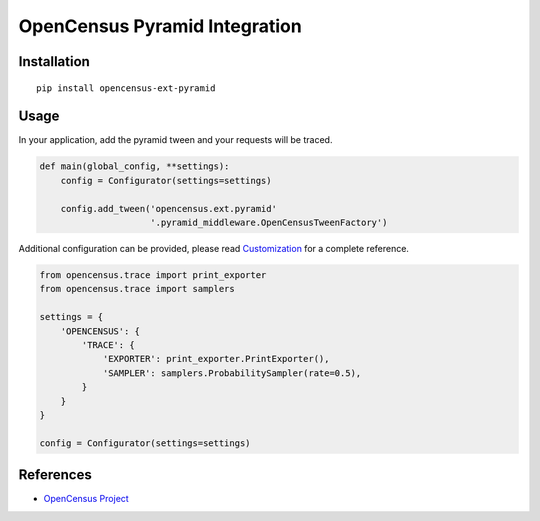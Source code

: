OpenCensus Pyramid Integration
============================================================================

|pypi|

.. |pypi| image:: https://badge.fury.io/py/opencensus-ext-pyramid.svg
   :target: https://pypi.org/project/opencensus-ext-pyramid/

Installation
------------

::

    pip install opencensus-ext-pyramid

Usage
-----

In your application, add the pyramid tween and your requests will be
traced.

.. code:: python

    def main(global_config, **settings):
        config = Configurator(settings=settings)

        config.add_tween('opencensus.ext.pyramid'
                         '.pyramid_middleware.OpenCensusTweenFactory')

Additional configuration can be provided, please read
`Customization <https://github.com/census-instrumentation/opencensus-python#customization>`_
for a complete reference.

.. code:: python

    from opencensus.trace import print_exporter
    from opencensus.trace import samplers

    settings = {
        'OPENCENSUS': {
            'TRACE': {
                'EXPORTER': print_exporter.PrintExporter(),
                'SAMPLER': samplers.ProbabilitySampler(rate=0.5),
            }
        }
    }

    config = Configurator(settings=settings)

References
----------

* `OpenCensus Project <https://opencensus.io/>`_
